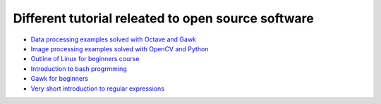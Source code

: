 Different tutorial releated to open source software
===================================================

* `Data processing examples solved with Octave and Gawk <data_processing/README.rst>`_
* `Image processing examples solved with OpenCV and Python <img_processing/README.rst>`_
* `Outline of Linux for beginners course <linux/README.rst>`_
* `Introduction to bash progrmming <bash/bash.rst>`_
* `Gawk for beginners <gawk/gawk_for_beginners.rst>`_
* `Very short introduction to regular expressions <gawk/regexp.rst>`_
